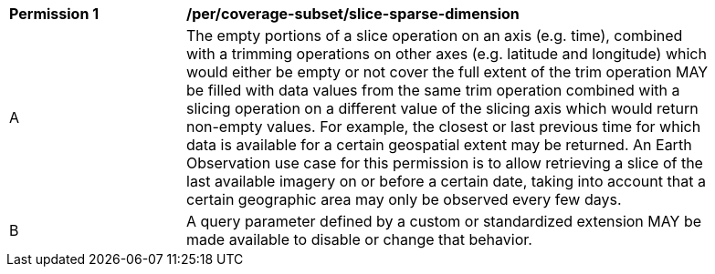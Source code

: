[[per_slice_sparse_dimension]]
[width="90%",cols="2,6a"]
|===
^|*Permission {counter:per-id}* |*/per/coverage-subset/slice-sparse-dimension*
^|A |The empty portions of a slice operation on an axis (e.g. time), combined with a trimming operations on other axes (e.g. latitude and longitude)
 which would either be empty or not cover the full extent of the trim operation MAY be filled with data values from the same trim operation
 combined with a slicing operation on a different value of the slicing axis which would return non-empty values.
 For example, the closest or last previous time for which data is available for a certain geospatial extent may be returned.
 An Earth Observation use case for this permission is to allow retrieving a slice of the last available imagery on or before a certain date,
 taking into account that a certain geographic area may only be observed every few days.
^|B |A query parameter defined by a custom or standardized extension MAY be made available to disable or change that behavior.
|===
